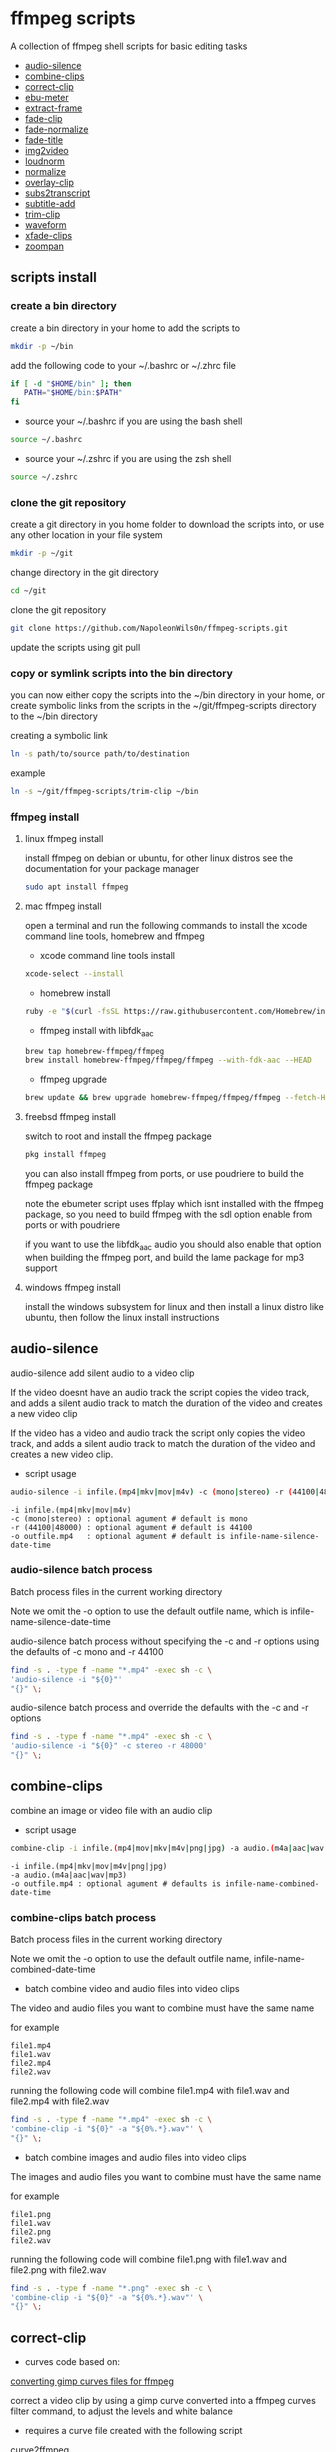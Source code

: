 #+STARTUP: content
#+OPTIONS: num:nil author:nil

* ffmpeg scripts

A collection of ffmpeg shell scripts for basic editing tasks


+ [[#audio-silence][audio-silence]]
+ [[#combine-clips][combine-clips]]
+ [[#correct-clip][correct-clip]]
+ [[#ebu-meter][ebu-meter]]
+ [[#extract-frame][extract-frame]]
+ [[#fade-clip][fade-clip]]
+ [[#fade-normalize][fade-normalize]]
+ [[#fade-title][fade-title]]
+ [[#img2video][img2video]]
+ [[#loudnorm][loudnorm]]
+ [[#normalize][normalize]]
+ [[#overlay-clip][overlay-clip]]
+ [[#sub2transcript][subs2transcript]]
+ [[#subtitle-add][subtitle-add]]
+ [[#trim-clip][trim-clip]]
+ [[#waveform][waveform]]
+ [[#xfade-clips][xfade-clips]]
+ [[#zoompan][zoompan]]

** scripts install

*** create a bin directory

create a bin directory in your home to add the scripts to

#+BEGIN_SRC sh
mkdir -p ~/bin
#+END_SRC

add the following code to your ~/.bashrc or ~/.zhrc file

#+BEGIN_SRC sh
if [ -d "$HOME/bin" ]; then
   PATH="$HOME/bin:$PATH"
fi
#+END_SRC

+ source your ~/.bashrc if you are using the bash shell

#+BEGIN_SRC sh
source ~/.bashrc
#+END_SRC

+ source your ~/.zshrc if you are using the zsh shell

#+BEGIN_SRC sh
source ~/.zshrc
#+END_SRC

*** clone the git repository

create a git directory in you home folder to download the scripts into,
or use any other location in your file system

#+BEGIN_SRC sh
mkdir -p ~/git
#+END_SRC

change directory in the git directory

#+BEGIN_SRC sh
cd ~/git
#+END_SRC

clone the git repository

#+BEGIN_SRC sh
git clone https://github.com/NapoleonWils0n/ffmpeg-scripts.git
#+END_SRC

update the scripts using git pull

*** copy or symlink scripts into the bin directory

you can now either copy the scripts into the ~/bin directory in your home,
or create symbolic links from the scripts in the ~/git/ffmpeg-scripts directory to the ~/bin directory

creating a symbolic link

#+BEGIN_SRC sh
ln -s path/to/source path/to/destination
#+END_SRC

example

#+BEGIN_SRC sh
ln -s ~/git/ffmpeg-scripts/trim-clip ~/bin
#+END_SRC

*** ffmpeg install

**** linux ffmpeg install

install ffmpeg on debian or ubuntu,
for other linux distros see the documentation for your package manager

#+BEGIN_SRC sh
sudo apt install ffmpeg
#+END_SRC

**** mac ffmpeg install

open a terminal and run the following commands to install the xcode command line tools, homebrew and ffmpeg

+ xcode command line tools install

#+BEGIN_SRC sh
xcode-select --install
#+END_SRC

+ homebrew install
  
#+BEGIN_SRC sh
ruby -e "$(curl -fsSL https://raw.githubusercontent.com/Homebrew/install/master/install)"
#+END_SRC

+ ffmpeg install with libfdk_aac
  
#+BEGIN_SRC sh
brew tap homebrew-ffmpeg/ffmpeg
brew install homebrew-ffmpeg/ffmpeg/ffmpeg --with-fdk-aac --HEAD
#+END_SRC

+ ffmpeg upgrade

#+BEGIN_SRC sh
brew update && brew upgrade homebrew-ffmpeg/ffmpeg/ffmpeg --fetch-HEAD
#+END_SRC
 
**** freebsd ffmpeg install

switch to root and install the ffmpeg package

#+BEGIN_SRC sh
pkg install ffmpeg
#+END_SRC

you can also install ffmpeg from ports,
or use poudriere to build the ffmpeg package

note the ebumeter script uses ffplay which isnt installed with the ffmpeg package,
so you need to build ffmpeg with the sdl option enable from ports or with poudriere

if you want to use the libfdk_aac audio you should also enable that option when building
the ffmpeg port, and build the lame package for mp3 support

**** windows ffmpeg install

install the windows subsystem for linux and then install a linux distro like ubuntu,
then follow the linux install instructions
 
** audio-silence
:PROPERTIES:
:CUSTOM_ID: audio-silence
:END:

audio-silence add silent audio to a video clip

If the video doesnt have an audio track the script copies the video track,
and adds a silent audio track to match the duration of the video and creates a new video clip

If the video has a video and audio track the script only copies the video track,
and adds a silent audio track to match the duration of the video and creates a new video clip.

+ script usage

#+BEGIN_SRC sh
audio-silence -i infile.(mp4|mkv|mov|m4v) -c (mono|stereo) -r (44100|48000) -o outfile.mp4
#+END_SRC

#+BEGIN_EXAMPLE
-i infile.(mp4|mkv|mov|m4v)
-c (mono|stereo) : optional agument # default is mono
-r (44100|48000) : optional agument # default is 44100
-o outfile.mp4   : optional agument # default is infile-name-silence-date-time
#+END_EXAMPLE

*** audio-silence batch process

Batch process files in the current working directory
  
Note we omit the -o option to use the default outfile name,
which is infile-name-silence-date-time

audio-silence batch process without specifying the -c and -r options
using the defaults of -c mono and -r 44100

#+BEGIN_SRC sh
find -s . -type f -name "*.mp4" -exec sh -c \
'audio-silence -i "${0}"'     
"{}" \;
#+END_SRC

audio-silence batch process and override the defaults
with the -c and -r options

#+BEGIN_SRC sh
find -s . -type f -name "*.mp4" -exec sh -c \
'audio-silence -i "${0}" -c stereo -r 48000'     
"{}" \;
#+END_SRC

** combine-clips
:PROPERTIES:
:CUSTOM_ID: combine-clips
:END:

combine an image or video file with an audio clip

+ script usage

#+BEGIN_SRC sh
combine-clip -i infile.(mp4|mov|mkv|m4v|png|jpg) -a audio.(m4a|aac|wav|mp3) -o outfile.mp4
#+END_SRC

#+BEGIN_EXAMPLE
-i infile.(mp4|mkv|mov|m4v|png|jpg)
-a audio.(m4a|aac|wav|mp3)
-o outfile.mp4 : optional agument # defaults is infile-name-combined-date-time
#+END_EXAMPLE

*** combine-clips batch process

Batch process files in the current working directory
  
Note we omit the -o option to use the default outfile name,
infile-name-combined-date-time

+ batch combine video and audio files into video clips

The video and audio files you want to combine must have the same name

for example

#+BEGIN_EXAMPLE
file1.mp4
file1.wav
file2.mp4
file2.wav
#+END_EXAMPLE

running the following code will combine
file1.mp4 with file1.wav and 
file2.mp4 with file2.wav

#+BEGIN_SRC sh
find -s . -type f -name "*.mp4" -exec sh -c \
'combine-clip -i "${0}" -a "${0%.*}.wav"' \
"{}" \;
#+END_SRC

+ batch combine images and audio files into video clips

The images and audio files you want to combine must have the same name

for example

#+BEGIN_EXAMPLE
file1.png
file1.wav
file2.png
file2.wav
#+END_EXAMPLE

running the following code will combine
file1.png with file1.wav and 
file2.png with file2.wav

#+BEGIN_SRC sh
find -s . -type f -name "*.png" -exec sh -c \
'combine-clip -i "${0}" -a "${0%.*}.wav"' \
"{}" \;
#+END_SRC

** correct-clip
:PROPERTIES:
:CUSTOM_ID: correct-clip
:END:

+ curves code based on:
[[https://video.stackexchange.com/questions/16352/converting-gimp-curves-files-to-photoshop-acv-for-ffmpeg/20005#20005][converting gimp curves files for ffmpeg]]

correct a video clip by using a gimp curve converted into a ffmpeg curves filter command,
to adjust the levels and white balance

+ requires a curve file created with the following script
[[https://github.com/NapoleonWils0n/curve2ffmpeg][curve2ffmpeg]]

+ script usage

#+BEGIN_SRC sh
correct-clip -i infile.(mp4|mkv|mov|m4v) -c curve.txt -o outfile.mp4
#+END_SRC

#+BEGIN_EXAMPLE
-i infile.(mp4|mkv|mov|m4v)
-c curve.txt
-o outfile.mp4 :optional agument # default is infile-name-corrected-date-time
#+END_EXAMPLE

*** correct-clip batch process

Batch process files in the current working directory
  
Note we omit the -o option to use the default outfile name,
infile-name-corrected-date-time

The video and gimp curve text files you want to combine must have the same name

for example

#+BEGIN_EXAMPLE
file1.mp4
file1.txt
file2.mp4
file2.txt
#+END_EXAMPLE

running the following code will correct
file1.mp4 with file1.txt gimp curve file and
file2.mp4 with file2.txt gimp curve file

#+BEGIN_SRC sh
find -s . -type f -name "*.png" -exec sh -c \
'correct-clip -i "${0}" -c "${0%.*}.txt"' \
"{}" \;
#+END_SRC

** ebu-meter
:PROPERTIES:
:CUSTOM_ID: ebu-meter
:END:

ffplay ebu meter

+ script usage

#+BEGIN_SRC sh
ebu-meter -i infile.(mp4|mov|mkv|m4v|m4a|aac|wav|mp3)
#+END_SRC

** extract-frame
:PROPERTIES:
:CUSTOM_ID: extract-frame
:END:

extract a frame from a video and save as a png image

+ script usage

#+BEGIN_SRC sh
extract-frame -i infile.(mp4|mov|mkv|m4v) -s 00:00:00 -o outfile.mp4
#+END_SRC

#+BEGIN_EXAMPLE
-i infile.(mp4|mov|mkv|m4v)
-s 00:00:00    : optional argument # default is 00:00:00
-o outfile.png : optional agument # default is infile-name-frame-date-time
#+END_EXAMPLE

*** extract-frame batch process

Batch process files in the current working directory
  
Note we omit the -o option to use the default outfile name,
infile-name-frame-date-time

+ extract frame with default option of 00:00:00

#+BEGIN_SRC sh
find -s . -type f -name "*.mp4" -exec sh -c \
'extract-frame -i "${0}"' \
"{}" \;
#+END_SRC

+ extract frame at 30 seconds into the video

#+BEGIN_SRC sh
find -s . -type f -name "*.mp4" -exec sh -c \
'extract-frame -i "${0}" -s 00:00:30' \
"{}" \;
#+END_SRC

** fade-clip
:PROPERTIES:
:CUSTOM_ID: fade-clip
:END:

fade video and audio in and out

+ script usage

#+BEGIN_SRC sh
fade-clip -i video.(mp4|mkv|mov|m4v) -d (0.[0-9]|1) -o outfile.mp4
#+END_SRC

#+BEGIN_EXAMPLE
-i infile.(mp4|mkv|mov|m4v)
-d (0.[0-9]|1) : optional agument # default is 0.5
-o outfile.mp4 : optional agument # default is infile-name-fade-date-time
#+END_EXAMPLE

*** fade-clip batch process

Batch process files in the current working directory
  
Note we omit the -o option to use the default outfile name,
infile-name-fade-date-time

+ fade-clip with default option of 0.5

#+BEGIN_SRC sh
find -s . -type f -name "*.mp4" -exec sh -c \
'fade-clip -i "${0}"' \
"{}" \;
#+END_SRC

+ fade-clip and override the default option of 0.5 with -d 1 for a 1 second fade

#+BEGIN_SRC sh
find -s . -type f -name "*.mp4" -exec sh -c \
'fade-clip -i "${0}" -d 1' \
"{}" \;
#+END_SRC

** fade-normalize
:PROPERTIES:
:CUSTOM_ID: fade-normalize
:END:

fade video and audio in and out and normalize

+ curves code based on:
[[https://video.stackexchange.com/questions/16352/converting-gimp-curves-files-to-photoshop-acv-for-ffmpeg/20005#20005][converting gimp curves files for ffmpeg]]

correct a video clip by using a gimp curve converted into a ffmpeg curves filter command,
to adjust the levels and white balance

+ requires a curve file created with the following script
[[https://github.com/NapoleonWils0n/curve2ffmpeg][curve2ffmpeg]]

+ script usage

#+BEGIN_SRC sh
fade-normalize -i video.(mp4|mkv|mov|m4v) -d (0.[0-9]|1) -c curve.txt -o outfile.mp4
#+END_SRC

#+BEGIN_EXAMPLE
-i infile.(mp4|mkv|mov|m4v)
-d (0.[0-9]|1) : optional agument # default is 0.5
-c curve.txt
-o outfile.mp4 : optional agument # default is infile-name-normalized-date-time
#+END_EXAMPLE

*** fade-normalize batch process

Batch process files in the current working directory
  
Note we omit the -o option to use the default outfile name,
infile-name-normalized-date-time

The video and gimp curve text files you want to combine must have the same name

for example

#+BEGIN_EXAMPLE
file1.mp4
file1.txt
file2.mp4
file2.txt
#+END_EXAMPLE

running the following code will run the fade-normalize script and process
file1.mp4 with file1.txt gimp curve file and
file2.mp4 with file2.txt gimp curve file

#+BEGIN_SRC sh
find -s . -type f -name "*.mp4" -exec sh -c \
'fade-normalize -i "${0}" -d 0.5 -c "${0%.*}.txt"' \
"{}" \;
#+END_SRC

** fade-title
:PROPERTIES:
:CUSTOM_ID: fade-title
:END:

fade video and audio in and out, 
normalize and create vide title from filename

+ curves code based on:
[[https://video.stackexchange.com/questions/16352/converting-gimp-curves-files-to-photoshop-acv-for-ffmpeg/20005#20005][converting gimp curves files for ffmpeg]]

correct a video clip by using a gimp curve converted into a ffmpeg curves filter command,
to adjust the levels and white balance

+ requires a curve file created with the following script
[[https://github.com/NapoleonWils0n/curve2ffmpeg][curve2ffmpeg]]

+ script usage

#+BEGIN_SRC sh
fade-title -i infile.(mp4|mkv|mov|m4v) -d (0.[0-9]|1) -s 000 -e 000 -c curve.txt -o outfile.mp4
#+END_SRC

#+BEGIN_EXAMPLE
-i infile.(mp4|mkv|mov|m4v)
-d (0.[0-9]|1) : from 0.1 to 0.9 or 1 : optional agument # default is 0.5
-s 000         : from 000 to 999
-e 000         : from 000 to 999
-c curve.txt
-o outfile.mp4 : optional agument # default is infile-name-title-date-time
#+END_EXAMPLE

*** fade-title batch process

Batch process files in the current working directory
  
Note we omit the -o option to use the default outfile name,
infile-name-title-date-time

The video and gimp curve text files you want to combine must have the same name

for example

#+BEGIN_EXAMPLE
file1.mp4
file1.txt
file2.mp4
file2.txt
#+END_EXAMPLE

running the following code will run the fade-title script and process
file1.mp4 with file1.txt gimp curve file and
file2.mp4 with file2.txt gimp curve file

#+BEGIN_SRC sh
find -s . -type f -name "*.mp4" -exec sh -c \
'fade-title -i "${0}" -d 0.5 -s 10 -e 20 -c "${0%.*}.txt"' \
"{}" \;
#+END_SRC

** img2video
:PROPERTIES:
:CUSTOM_ID: img2video
:END:

convert an image into a video file

+ script usage

#+BEGIN_SRC sh
img2video -i infile.(png|jpg|jpeg) -d (000) -o outfile.mp4
#+END_SRC

#+BEGIN_EXAMPLE
-i infile.(mp4|mkv|mov|m4v)
-d (000)       : duration
-o outfile.mp4 : optional agument # default is infile-name-video-date-time
#+END_EXAMPLE

*** img2video batch process

Batch process files in the current working directory
  
Note we omit the -o option to use the default outfile name,
infile-name-video-date-time

Batch convert png in the current directory into video clips with a 30 second duration

#+BEGIN_SRC sh
find -s . -type f -name "*.png" -exec sh -c \
'img2video -i "${0}" -d 30' \
"{}" \;
#+END_SRC

** loudnorm
:PROPERTIES:
:CUSTOM_ID: loudnorm
:END:

ffmpeg loudnorm 

+ script usage

#+BEGIN_SRC sh
loudnorm -i infile.(mkv|mp4|mov|m4v|m4a|aac|wav|mp3)
#+END_SRC

** normalize
:PROPERTIES:
:CUSTOM_ID: normalize
:END:

normalize audio levels

+ script usage

#+BEGIN_SRC sh
normalize -i infile.(mp4|mkv|mov|m4v|aac|m4a|wav|mp3) -o outfile.(mp4|mkv|mov|m4v|aac|m4a|wav|mp3)
#+END_SRC

#+BEGIN_EXAMPLE
-i infile.(mp4|mkv|mov|m4v|aac|m4a|wav|mp3)
-o outfile.(mp4|mkv|mov|m4v|aac|m4a|wav|mp3) : optional agument # default is infile-name-normalize-date-time-extension
#+END_EXAMPLE

*** normalize batch process

Batch process files in the current working directory
  
Note we omit the -o option to use the default outfile name,
infile-name-normalize-date-time

Batch normalize mp4 videos in the current directory

#+BEGIN_SRC sh
find -s . -type f -name "*.mp4" -exec sh -c \
'normalize -i "${0}"' \
"{}" \;
#+END_SRC

** overlay-clip
:PROPERTIES:
:CUSTOM_ID: overlay-clip
:END:

overlay one video clip on top of another video clip

+ script usage

#+BEGIN_SRC sh
overlay-clip -i infile.(mp4|mkv|mov|m4v) -v infile.(mp4|mkv|mov|m4v) -p [0-999] -o oufile.mp4
#+END_SRC

#+BEGIN_EXAMPLE
+ -i infile.(mp4|mkv|mov|m4v) : bottom video
+ -v infile.(mp4|mkv|mov|m4v) : overlay video
+ -p [0-999]                  : time to overlay the video
+ -o outfile.mp4              : optional agument # default is infile-name-overlay-date-time
#+END_EXAMPLE

** subs2transcript
:PROPERTIES:
:CUSTOM_ID: subs2transcript
:END:

convert a subtitle file to a text transcript

+ script usage

#+BEGIN_SRC sh
subs2transcript -i infile.(srt|vtt) -o outfile.txt
#+END_SRC

#+BEGIN_EXAMPLE
-i infile.(srt|vtt)
-o outfile.mp4 : optional agument # default is infile-name-transcript-date-time
#+END_EXAMPLE

*** subs2transcript batch process

Batch process files in the current working directory
  
Note we omit the -o option to use the default outfile name,
infile-name-transcript-date-time

#+BEGIN_SRC sh
find -s . -type f -name "*.srt" -exec sh -c \
'subs2transcript -i "${0}"' \
"{}" \;
#+END_SRC

** subtitle-add
:PROPERTIES:
:CUSTOM_ID: subtitle-add
:END:

add subtitles to a video file

+ script usage

#+BEGIN_SRC sh
subtitle-add -i video.(mp4|mov|mkv|m4v) -s subtitle.srt -o outfile.mp4
#+END_SRC

#+BEGIN_EXAMPLE
-i infile.(mp4|mkv|mov|m4v)
-s subtitle.srt
-o outfile.mp4 : optional agument # default is infile-name-subs-date-time
#+END_EXAMPLE

*** subtitle-add batch process

Batch process files in the current working directory
  
Note we omit the -o option to use the default outfile name,
infile-name-subs-date-time

The video and subtitle files you want to combine must have the same name

for example

#+BEGIN_EXAMPLE
file1.mp4
file1.srt
file2.mp4
file2.srt
#+END_EXAMPLE

running the following code will run the subtitle-add script and combine
file1.mp4 with file1.srt and 
file2.mp4 with file2.srt

#+BEGIN_SRC sh
find -s . -type f -name "*.mp4" -exec sh -c \
'subtitle-add -i "${0}" -s "${0%.*}.srt"' \
"{}" \;
#+END_SRC

** trim-clip
:PROPERTIES:
:CUSTOM_ID: trim-clip
:END:

trim video clip

+ script usage

#+BEGIN_SRC sh
trim-clip -s 00:00:00 -i infile.(mp4|mov|mkv|m4v|aac|m4a|wav|mp3) \
-t 00:00:00 -o outfile.(mp4|aac|mp3|wav)
#+END_SRC

#+BEGIN_EXAMPLE
-s 00:00:00 : start time
-i infile.(mp4|mov|mkv|m4v|aac|m4a|wav|mp3)
-t 00:00:00                  : number of seconds after start time
-o outfile.(mp4|aac|mp3|wav) : optional agument # default infile-name-trimmed-date-time.(mp4|aac|mp3|wav)
#+END_EXAMPLE

*** trim-clip batch process

Batch process files in the current working directory
  
Note we omit the -o option to use the default outfile name,
infile-name-trimmed-date-time

Batch trim all the mp4 files in the current directory,
from 00:00:00 to 00:00:30

#+BEGIN_SRC sh
find -s . -type f -name "*.mp4" -exec sh -c \
'trim-clip -s 00:00:00 -i "${0}" -t 00:00:30' \
"{}" \;
#+END_SRC

** waveform
:PROPERTIES:
:CUSTOM_ID: waveform
:END:

create a waveform from an audio or video file and save as a png

+ script usage

#+BEGIN_SRC sh
waveform -i infile.(mp4|mkv|mov|m4v|wav|aac|m4a|mp3) -o oufile.png
#+END_SRC

#+BEGIN_EXAMPLE
-i infile.(mp4|mkv|mov|m4v|aac|m4a|wav|mp3)
-o outfile.png : optional agument # default is infile-name-waveform-date-time
#+END_EXAMPLE

*** waveform batch process

Batch process files in the current working directory
  
Note we omit the -o option to use the default outfile name,
infile-name-waveform-date-time

Create waveform images from all the mp4 fies in the current directory

#+BEGIN_SRC sh
find -s . -type f -name "*.mp4" -exec sh -c \
'waveform -i "${0}"' \
"{}" \;
#+END_SRC

** xfade-clips
:PROPERTIES:
:CUSTOM_ID: xfade-clips
:END:

cross fade 2 video clips with either a 1 or 2 second cross fade
the videos must have the same codecs, size and frame rate

+ script usage

#+BEGIN_SRC sh
xfade-clips -a clip1.(mp4|mkv|mov|m4v) -b clip2.(mp4|mkv|mov|m4v) -d (1|2) -o outfile.mp4
#+END_SRC

#+BEGIN_EXAMPLE
-a clip1.(mp4|mkv|mov|m4v) : first clip
-b clip2.(mp4|mkv|mov|m4v) : second clip
-d (1|2)                   : cross fade duration :optional agument # default is 1 second
-o outfile.mp4             : optional agument # default is infile-name-xfade-date-time
#+END_EXAMPLE

** zoompan
:PROPERTIES:
:CUSTOM_ID: zoompan
:END:

convert a image to video and apply ken burns style zoom into center

+ script usage

#+BEGIN_SRC sh
zoompan -i infile.(png|jpg|jpeg) -d (000) -z (in|out) -p (tl|c|tc|tr|bl|br) -o outfile.mp4"
#+END_SRC

#+BEGIN_EXAMPLE
-i infile.(png|jpg|jpeg)
-d duration    : from 1-999
-z zoom        : in or out
-p position    : zoom to location listed below
-o outfile.mp4 : optional agument # default is infile-name-zoompan-date-time
#+END_EXAMPLE

#+BEGIN_SRC sh
+------------------------------+
+tl            tc            tr+
+                              +        
+              c               +
+                              +
+bl                          br+
+------------------------------+
#+END_SRC
